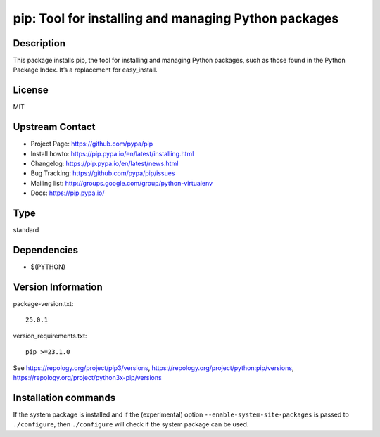 .. _spkg_pip:

pip: Tool for installing and managing Python packages
=====================================================

Description
-----------

This package installs pip, the tool for installing and managing Python
packages, such as those found in the Python Package Index. It’s a
replacement for easy_install.

License
-------

MIT


Upstream Contact
----------------

- Project Page: https://github.com/pypa/pip
- Install howto: https://pip.pypa.io/en/latest/installing.html
- Changelog: https://pip.pypa.io/en/latest/news.html
- Bug Tracking: https://github.com/pypa/pip/issues
- Mailing list: http://groups.google.com/group/python-virtualenv
- Docs: https://pip.pypa.io/



Type
----

standard


Dependencies
------------

- $(PYTHON)

Version Information
-------------------

package-version.txt::

    25.0.1

version_requirements.txt::

    pip >=23.1.0

See https://repology.org/project/pip3/versions, https://repology.org/project/python:pip/versions, https://repology.org/project/python3x-pip/versions

Installation commands
---------------------

.. tab:: PyPI:

   .. CODE-BLOCK:: bash

       $ pip install pip\>=23.1.0

.. tab:: Sage distribution:

   .. CODE-BLOCK:: bash

       $ sage -i pip

.. tab:: Arch Linux:

   .. CODE-BLOCK:: bash

       $ sudo pacman -S python-pip

.. tab:: conda-forge:

   .. CODE-BLOCK:: bash

       $ conda install pip

.. tab:: Debian/Ubuntu:

   .. CODE-BLOCK:: bash

       $ sudo apt-get install python3-pip

.. tab:: Fedora/Redhat/CentOS:

   .. CODE-BLOCK:: bash

       $ sudo dnf install python3-pip

.. tab:: FreeBSD:

   .. CODE-BLOCK:: bash

       $ sudo pkg install devel/py-pip

.. tab:: Gentoo Linux:

   .. CODE-BLOCK:: bash

       $ sudo emerge dev-python/pip

.. tab:: MacPorts:

   .. CODE-BLOCK:: bash

       $ sudo port install py-pip

.. tab:: openSUSE:

   .. CODE-BLOCK:: bash

       $ sudo zypper install python3-pip

.. tab:: Void Linux:

   .. CODE-BLOCK:: bash

       $ sudo xbps-install python3-pip


If the system package is installed and if the (experimental) option
``--enable-system-site-packages`` is passed to ``./configure``, then 
``./configure`` will check if the system package can be used.
